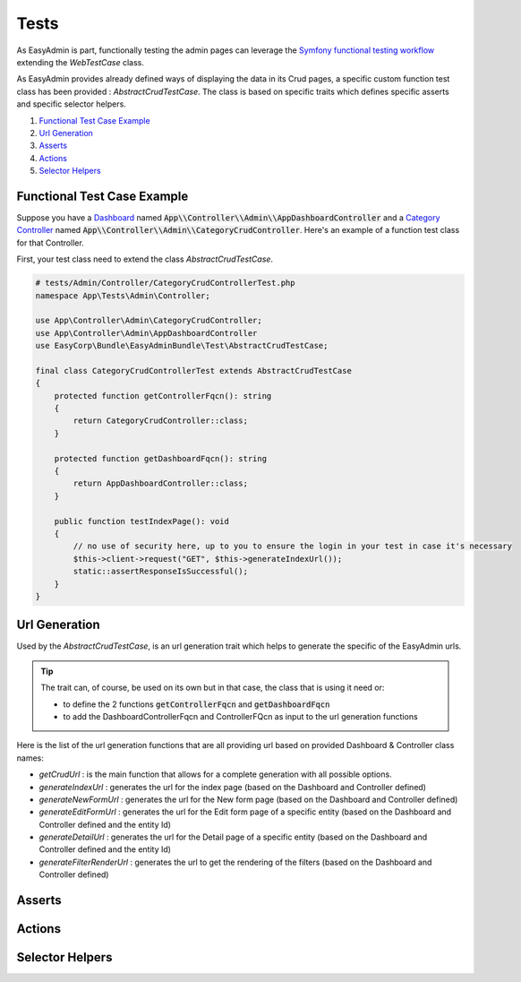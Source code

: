 Tests
======

As EasyAdmin is part, functionally testing the admin pages can leverage the
`Symfony functional testing workflow`_ extending the `WebTestCase` class.

As EasyAdmin provides already defined ways of displaying the data in its Crud pages,
a specific custom function test class has been provided : `AbstractCrudTestCase`. The
class is based on specific traits which defines specific asserts and specific selector helpers.


1. `Functional Test Case Example`_
2. `Url Generation`_
3. `Asserts`_
4. `Actions`_
5. `Selector Helpers`_

.. TODO : description of the intent and objectives

.. TODO : list

Functional Test Case Example
-------------------------------------------

Suppose you have a `Dashboard`_ named :code:`App\\Controller\\Admin\\AppDashboardController` and
a `Category Controller`_ named :code:`App\\Controller\\Admin\\CategoryCrudController`. Here's an
example of a function test class for that Controller.

First, your test class need to extend the class `AbstractCrudTestCase`.  

.. code-block:: php

    # tests/Admin/Controller/CategoryCrudControllerTest.php
    namespace App\Tests\Admin\Controller;

    use App\Controller\Admin\CategoryCrudController;
    use App\Controller\Admin\AppDashboardController
    use EasyCorp\Bundle\EasyAdminBundle\Test\AbstractCrudTestCase;

    final class CategoryCrudControllerTest extends AbstractCrudTestCase
    {
        protected function getControllerFqcn(): string
        {
            return CategoryCrudController::class;
        }

        protected function getDashboardFqcn(): string
        {
            return AppDashboardController::class;
        }

        public function testIndexPage(): void
        {
            // no use of security here, up to you to ensure the login in your test in case it's necessary
            $this->client->request("GET", $this->generateIndexUrl());
            static::assertResponseIsSuccessful();
        }
    }


Url Generation
------------------------
Used by the `AbstractCrudTestCase`, is an url generation trait which helps to generate the specific of
the EasyAdmin urls.

.. tip:: 

    The trait can, of course, be used on its own but in that case, the class that is using it need or:

    - to define the 2 functions :code:`getControllerFqcn` and :code:`getDashboardFqcn`
    - to add the DashboardControllerFqcn and ControllerFQcn as input to the url generation functions

Here is the list of the url generation functions that are all providing url based on provided Dashboard 
& Controller class names:

- `getCrudUrl` : is the main function that allows for a complete generation with all possible options.
- `generateIndexUrl` : generates the url for the index page (based on the Dashboard and Controller defined)
- `generateNewFormUrl` : generates the url for the New form page (based on the Dashboard and Controller defined)
- `generateEditFormUrl` : generates the url for the Edit form page of a specific entity (based on the Dashboard and Controller defined and the entity Id)
- `generateDetailUrl` : generates the url for the Detail page of a specific entity (based on the Dashboard and Controller defined and the entity Id)
- `generateFilterRenderUrl` : generates the url to get the rendering of the filters (based on the Dashboard and Controller defined)


Asserts
------------------------

.. TODO : Describe the asserts trait and its functions


Actions
------------------------

.. TODO : Describe the actions trait and its functions


Selector Helpers
------------------------

.. _`Symfony functional testing workflow`: https://symfony.com/doc/current/testing.html#application-tests
.. _Dashboard: https://symfony.com/bundles/EasyAdminBundle/4.x/dashboards.html
.. _Category Controller: https://symfony.com/bundles/EasyAdminBundle/4.x/crud.html